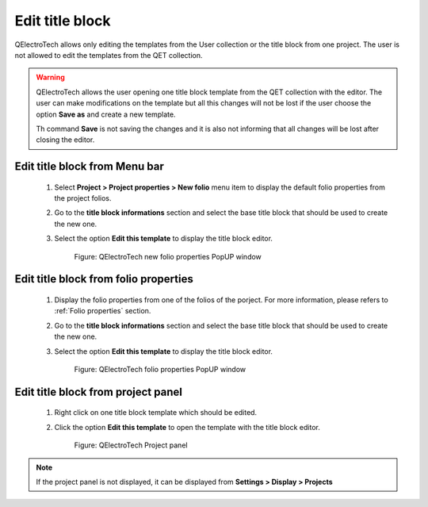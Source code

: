 .. _en/folio/title_block/title_block_edit

================
Edit title block
================

QElectroTech allows only editing the templates from the User collection or the title block from one project. 
The user is not allowed to edit the templates from the QET collection.

.. warning::

    QElectroTech allows the user opening one title block template from the QET collection with the editor. 
    The user can make modifications on the template but all this changes will not be lost if the user choose 
    the option **Save as** and create a new template. 

    Th command **Save** is not saving the changes and it is also not informing that all changes will be 
    lost after closing the editor.

Edit title block from Menu bar
~~~~~~~~~~~~~~~~~~~~~~~~~~~~~~~~

    1. Select **Project > Project properties > New folio** menu item to display the default folio properties from the project folios.
    2. Go to the **title block informations** section and select the base title block that should be used to create the new one.
    3. Select the option **Edit this template** to display the title block editor.

        .. figure:: graphics/qet_project_titleblock_prop.png
            :align: center

            Figure: QElectroTech new folio properties PopUP window

Edit title block from folio properties
~~~~~~~~~~~~~~~~~~~~~~~~~~~~~~~~~~~~~~~~

    1. Display the folio properties from one of the folios of the porject. For more information, please refers to :ref:`Folio properties` section.
    2. Go to the **title block informations** section and select the base title block that should be used to create the new one.
    3. Select the option **Edit this template** to display the title block editor.

        .. figure:: graphics/qet_folio_titleblock_prop.png
            :align: center

            Figure: QElectroTech folio properties PopUP window

Edit title block from project panel
~~~~~~~~~~~~~~~~~~~~~~~~~~~~~~~~~~~~~

    1. Right click on one title block template which should be edited. 
    2. Click the option **Edit this template** to open the template with the title block editor.

        .. figure:: graphics/qet_titleblock_panel_edit.png
            :align: center

            Figure: QElectroTech Project panel 

.. note::

   If the project panel is not displayed, it can be displayed from **Settings > Display > Projects**